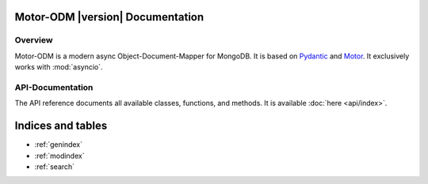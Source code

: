 Motor-ODM |version| Documentation
=================================

Overview
--------
Motor-ODM is a modern async Object-Document-Mapper for MongoDB. It is based on
`Pydantic <https://pydantic-docs.helpmanual.io>`_ and `Motor <https://motor.readthedocs.io/en/stable/>`_. It exclusively
works with :mod:`asyncio`.

API-Documentation
-----------------
The API reference documents all available classes, functions, and methods. It is available :doc:`here <api/index>`.


Indices and tables
==================
* :ref:`genindex`
* :ref:`modindex`
* :ref:`search`
